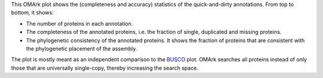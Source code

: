 This OMArk plot shows the (completeness and accuracy) statistics of the
quick-and-dirty annotations. From top to bottom, it shows:

- The number of proteins in each annotation.
- The completeness of the annotated proteins, i.e. the fraction of single,
  duplicated and missing proteins.
- The phylogenetic consistency of the annotated proteins. It shows the fraction
  of proteins that are consistent with the phylogenetic placement of the
  assembly.

The plot is mostly meant as an independent comparison to the BUSCO_ plot. OMArk
searches all proteins instead of only those that are universally single-copy,
thereby increasing the search space.

.. _BUSCO: results/{{ snakemake.wildcards.asmset }}/5.quality_control/06.busco_plot/busco_figure.png